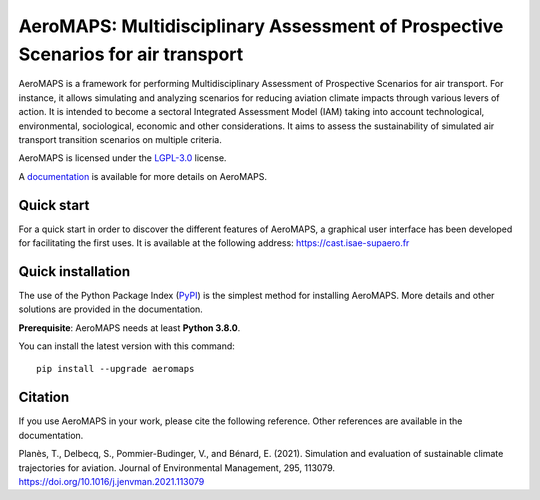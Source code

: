 AeroMAPS: Multidisciplinary Assessment of Prospective Scenarios for air transport
====

AeroMAPS is a framework for performing Multidisciplinary Assessment of Prospective Scenarios for air transport. For
instance, it allows simulating and analyzing scenarios for reducing aviation climate impacts through various levers of
action. It is intended to become a sectoral Integrated Assessment Model (IAM) taking into account technological,
environmental, sociological, economic and other considerations. It aims to assess the sustainability of simulated air
transport transition scenarios on multiple criteria.

AeroMAPS is licensed under the `LGPL-3.0 <https://www.gnu.org/licenses/lgpl-3.0.en.html>`_ license.

A `documentation <https://aeromaps.github.io/AeroMAPS/>`_ is available for more details on AeroMAPS.


Quick start
--------

For a quick start in order to discover the different features of AeroMAPS,
a graphical user interface has been developed for facilitating the first uses.
It is available at the following address: https://cast.isae-supaero.fr


Quick installation
--------

The use of the Python Package Index (`PyPI <https://pypi.org/>`_) is the simplest method for installing AeroMAPS.
More details and other solutions are provided in the documentation.

**Prerequisite**: AeroMAPS needs at least **Python 3.8.0**.

You can install the latest version with this command::

    pip install --upgrade aeromaps


Citation
--------

If you use AeroMAPS in your work, please cite the following reference. Other references are available in the
documentation.

Planès, T., Delbecq, S., Pommier-Budinger, V., and Bénard, E. (2021).
Simulation and evaluation of sustainable climate trajectories for aviation.
Journal of Environmental Management, 295, 113079.
https://doi.org/10.1016/j.jenvman.2021.113079

